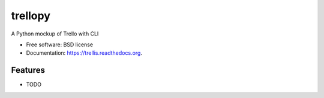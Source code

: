 ===============================
trellopy
===============================

.. image:: https://badge.fury.io/py/trellis.png
    :target: http://badge.fury.io/py/trellis

.. image:: https://travis-ci.org/mund/trellis.png?branch=master
        :target: https://travis-ci.org/mund/trellis

.. image:: https://pypip.in/d/trellis/badge.png
        :target: https://pypi.python.org/pypi/trellis


A Python mockup of Trello with CLI

* Free software: BSD license
* Documentation: https://trellis.readthedocs.org.

Features
--------

* TODO
